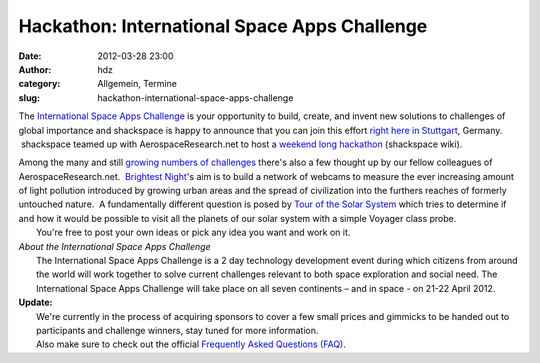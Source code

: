 Hackathon: International Space Apps Challenge
#############################################
:date: 2012-03-28 23:00
:author: hdz
:category: Allgemein, Termine
:slug: hackathon-international-space-apps-challenge

|image0|\ The `International Space Apps Challenge <http://spaceappschallenge.org/>`__ is your opportunity to build, create, and invent new solutions to challenges of global importance and shackspace is happy to announce that you can join this effort `right here in Stuttgart <http://spaceappschallenge.org/location/shackspace>`__, Germany.  shackspace teamed up with AerospaceResearch.net to host a `weekend long hackathon <http://shackspace.de/wiki/doku.php?id=project:spaceappschallenge2012>`__ (shackspace wiki).

| Among the many and still `growing numbers of challenges <http://spaceappschallenge.org/challenges/>`__ there's also a few thought up by our fellow colleagues of AerospaceResearch.net.  `Brightest Night <http://spaceappschallenge.org/challenge/brightest-night/>`__'s aim is to build a network of webcams to measure the ever increasing amount of light pollution introduced by growing urban areas and the spread of civilization into the furthers reaches of formerly untouched nature.  A fundamentally different question is posed by `Tour of the Solar System <http://spaceappschallenge.org/challenge/tour-solar-system/>`__ which tries to determine if and how it would be possible to visit all the planets of our solar system with a simple Voyager class probe.
|  You're free to post your own ideas or pick any idea you want and work on it.

| *About the International Space Apps Challenge*
|  The International Space Apps Challenge is a 2 day technology development event during which citizens from around the world will work together to solve current challenges relevant to both space exploration and social need. The International Space Apps Challenge will take place on all seven continents – and in space - on 21-22 April 2012.

| **Update:**
|  We're currently in the process of acquiring sponsors to cover a few small prices and gimmicks to be handed out to participants and challenge winners, stay tuned for more information.
|  Also make sure to check out the official `Frequently Asked Questions (FAQ) <http://spaceappschallenge.org/faq/>`__.


.. |image0| image:: http://shackspace.de/wp-content/uploads/2012/03/brandingguidelines.jpg
   :target: http://shackspace.de/wp-content/uploads/2012/03/brandingguidelines.jpg



